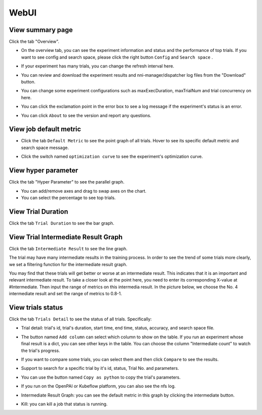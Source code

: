 WebUI
=====

View summary page
-----------------

Click the tab "Overview".


* On the overview tab, you can see the experiment information and status and the performance of top trials. If you want to see config and search space, please click the right button ``Config`` and ``Search space`` .


.. image:: ../../img/webui-img/full-oview.png
   :target: ../../img/webui-img/full-oview.png
   :alt: 



* If your experiment has many trials, you can change the refresh interval here.


.. image:: ../../img/webui-img/refresh-interval.png
   :target: ../../img/webui-img/refresh-interval.png
   :alt: 



* You can review and download the experiment results and nni-manager/dispatcher log files from the "Download" button.


.. image:: ../../img/webui-img/download.png
   :target: ../../img/webui-img/download.png
   :alt: 



* You can change some experiment configurations such as maxExecDuration, maxTrialNum and trial concurrency on here.


.. image:: ../../img/webui-img/edit-experiment-param.png
   :target: ../../img/webui-img/edit-experiment-param.png
   :alt: 



* You can click the exclamation point in the error box to see a log message if the experiment's status is an error.


.. image:: ../../img/webui-img/log-error.png
   :target: ../../img/webui-img/log-error.png
   :alt: 


.. image:: ../../img/webui-img/review-log.png
   :target: ../../img/webui-img/review-log.png
   :alt: 



* You can click ``About`` to see the version and report any questions.

View job default metric
-----------------------


* Click the tab ``Default Metric`` to see the point graph of all trials. Hover to see its specific default metric and search space message.


.. image:: ../../img/webui-img/default-metric.png
   :target: ../../img/webui-img/default-metric.png
   :alt: 



* Click the switch named ``optimization curve`` to see the experiment's optimization curve.


.. image:: ../../img/webui-img/best-curve.png
   :target: ../../img/webui-img/best-curve.png
   :alt: 


View hyper parameter
--------------------

Click the tab "Hyper Parameter" to see the parallel graph.


* You can add/remove axes and drag to swap axes on the chart.
* You can select the percentage to see top trials.


.. image:: ../../img/webui-img/hyperPara.png
   :target: ../../img/webui-img/hyperPara.png
   :alt: 


View Trial Duration
-------------------

Click the tab ``Trial Duration`` to see the bar graph.


.. image:: ../../img/webui-img/trial_duration.png
   :target: ../../img/webui-img/trial_duration.png
   :alt: 


View Trial Intermediate Result Graph
------------------------------------

Click the tab ``Intermediate Result`` to see the line graph.


.. image:: ../../img/webui-img/trials_intermeidate.png
   :target: ../../img/webui-img/trials_intermeidate.png
   :alt: 


The trial may have many intermediate results in the training process. In order to see the trend of some trials more clearly, we set a filtering function for the intermediate result graph.

You may find that these trials will get better or worse at an intermediate result. This indicates that it is an important and relevant intermediate result. To take a closer look at the point here, you need to enter its corresponding X-value at #Intermediate. Then input the range of metrics on this intermedia result. In the picture below, we choose the No. 4 intermediate result and set the range of metrics to 0.8-1.


.. image:: ../../img/webui-img/filter-intermediate.png
   :target: ../../img/webui-img/filter-intermediate.png
   :alt: 


View trials status
------------------

Click the tab ``Trials Detail`` to see the status of all trials. Specifically:


* Trial detail: trial's id, trial's duration, start time, end time, status, accuracy, and search space file.


.. image:: ../../img/webui-img/detail-local.png
   :target: ../../img/webui-img/detail-local.png
   :alt: 



* The button named ``Add column`` can select which column to show on the table. If you run an experiment whose final result is a dict, you can see other keys in the table. You can choose the column "Intermediate count" to watch the trial's progress.


.. image:: ../../img/webui-img/addColumn.png
   :target: ../../img/webui-img/addColumn.png
   :alt: 



* If you want to compare some trials, you can select them and then click ``Compare`` to see the results.


.. image:: ../../img/webui-img/select-trial.png
   :target: ../../img/webui-img/select-trial.png
   :alt: 


.. image:: ../../img/webui-img/compare.png
   :target: ../../img/webui-img/compare.png
   :alt: 



* Support to search for a specific trial by it's id, status, Trial No. and parameters.


.. image:: ../../img/webui-img/search-trial.png
   :target: ../../img/webui-img/search-trial.png
   :alt: 



* You can use the button named ``Copy as python`` to copy the trial's parameters.


.. image:: ../../img/webui-img/copyParameter.png
   :target: ../../img/webui-img/copyParameter.png
   :alt: 



* If you run on the OpenPAI or Kubeflow platform, you can also see the nfs log.


.. image:: ../../img/webui-img/detail-pai.png
   :target: ../../img/webui-img/detail-pai.png
   :alt: 



* Intermediate Result Graph: you can see the default metric in this graph by clicking the intermediate button.


.. image:: ../../img/webui-img/intermediate.png
   :target: ../../img/webui-img/intermediate.png
   :alt: 



* Kill: you can kill a job that status is running.


.. image:: ../../img/webui-img/kill-running.png
   :target: ../../img/webui-img/kill-running.png
   :alt: 

